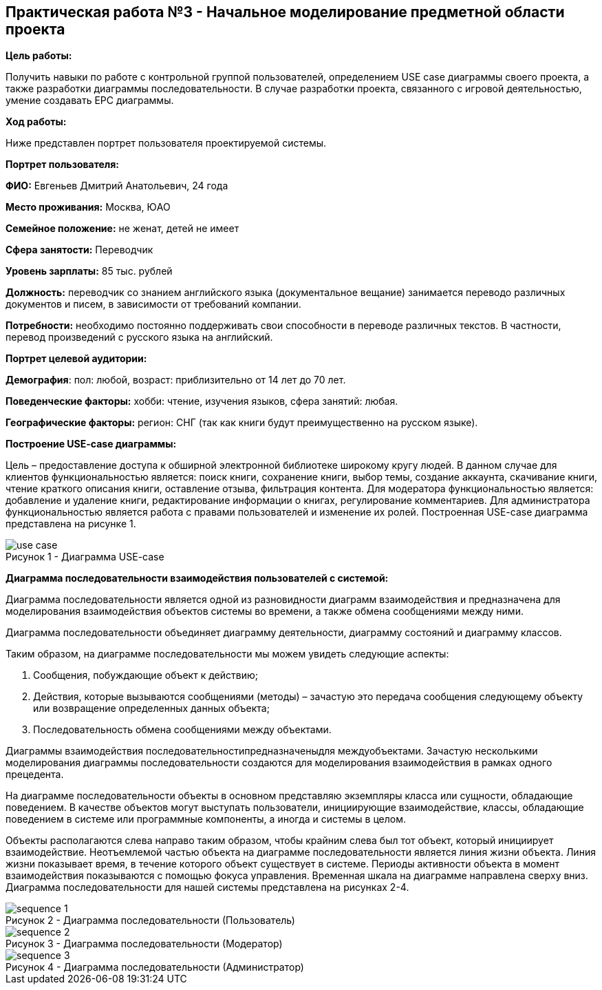== Практическая работа №3 - Начальное моделирование предметной области проекта
:listing-number: 0
:figure-number: 0
:table-number: 0

*Цель работы:*

Получить навыки по работе с контрольной группой пользователей, определением USE case диаграммы 
своего проекта, а также разработки диаграммы последовательности. В случае разработки проекта, 
связанного с игровой деятельностью, умение создавать EPC диаграммы.

*Ход работы:*

Ниже представлен портрет пользователя проектируемой системы.

*Портрет пользователя:*

*ФИО:* Евгеньев Дмитрий Анатольевич, 24 года

*Место проживания:* Москва, ЮАО

*Семейное положение:* не женат, детей не имеет

*Сфера занятости:* Переводчик

*Уровень зарплаты:* 85 тыс. рублей

*Должность:* переводчик со знанием английского языка (документальное вещание) занимается переводо
различных документов и писем, в зависимости от требований компании.

*Потребности:* необходимо постоянно поддерживать свои способности в переводе различных текстов. 
В частности, перевод произведений с русского языка на английский.

*Портрет целевой аудитории:*

*Демография*: пол: любой, возраст: приблизительно от 14 лет до 70 лет.

*Поведенческие факторы:* хобби: чтение, изучения языков, сфера занятий: любая.

*Географические факторы:* регион: СНГ (так как книги будут преимущественно на русском языке).

*Построение USE-case диаграммы:*

Цель – предоставление доступа к обширной электронной библиотеке широкому кругу людей. В данном случае 
для клиентов функциональностью является: поиск книги, сохранение книги, выбор темы, создание аккаунта, 
скачивание книги, чтение краткого описания книги, оставление отзыва, фильтрация контента. Для модератора 
функциональностью является: добавление и удаление книги, редактирование информации о книгах, регулирование 
комментариев. Для администратора функциональностью является работа с правами пользователей и изменение их ролей. 
Построенная USE-case диаграмма представлена на рисунке 1.

.Диаграмма USE-case
image::img/use-case.jpg[caption="Рисунок 1 - "]

*Диаграмма последовательности взаимодействия пользователей с системой:*

Диаграмма последовательности является одной из разновидности диаграмм взаимодействия и предназначена для моделирования 
взаимодействия объектов системы во времени, а также обмена сообщениями между ними.

Диаграмма последовательности объединяет диаграмму деятельности, диаграмму состояний и диаграмму классов.

Таким образом, на диаграмме последовательности мы можем увидеть следующие аспекты:

1. Сообщения, побуждающие объект к действию;

2. Действия, которые вызываются сообщениями (методы) – зачастую это передача сообщения следующему
объекту или возвращение определенных данных объекта;

3. Последовательность обмена сообщениями между объектами.

Диаграммы взаимодействия последовательностипредназначеныдля междуобъектами. Зачастую несколькими
моделирования диаграммы последовательности создаются для моделирования взаимодействия в рамках одного
прецедента.

На диаграмме последовательности объекты в основном представляю экземпляры класса или сущности, обладающие 
поведением. В качестве объектов могут выступать пользователи, инициирующие взаимодействие, классы,
обладающие поведением в системе или программные компоненты, а иногда и системы в целом.

Объекты располагаются слева направо таким образом, чтобы крайним слева был тот объект, который инициирует 
взаимодействие. Неотъемлемой частью объекта на диаграмме последовательности является линия жизни объекта. Линия жизни 
показывает время, в течение которого объект существует в системе. Периоды активности объекта в момент взаимодействия
показываются с помощью фокуса управления. Временная шкала на диаграмме направлена сверху вниз. Диаграмма 
последовательности для нашей системы представлена на рисунках 2-4.

.Диаграмма последовательности (Пользователь)
image::img/sequence_1.jpg[caption="Рисунок 2 - "]

.Диаграмма последовательности (Модератор)
image::img/sequence_2.jpg[caption="Рисунок 3 - "]

.Диаграмма последовательности (Администратор)
image::img/sequence_3.jpg[caption="Рисунок 4 - "]

<<<